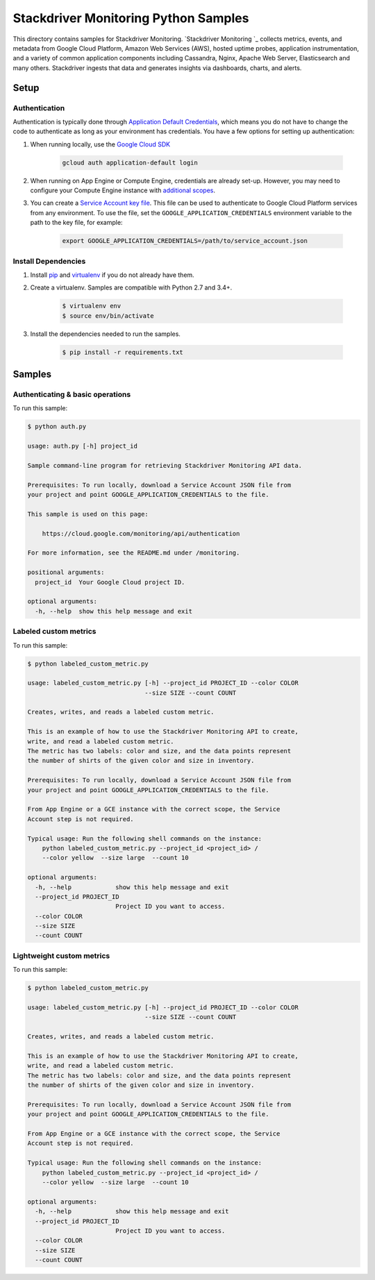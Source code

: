 .. This file is automatically generated. Do not edit this file directly.

Stackdriver Monitoring Python Samples
===============================================================================

This directory contains samples for Stackdriver Monitoring. `Stackdriver Monitoring `_ collects metrics, events, and metadata from Google Cloud Platform, Amazon Web Services (AWS), hosted uptime probes, application instrumentation, and a variety of common application components including Cassandra, Nginx, Apache Web Server, Elasticsearch and many others. Stackdriver ingests that data and generates insights via dashboards, charts, and alerts.




.. _Stackdriver Monitoring: https://cloud.google.com/monitoring/docs 

Setup
-------------------------------------------------------------------------------


Authentication
++++++++++++++

Authentication is typically done through `Application Default Credentials`_,
which means you do not have to change the code to authenticate as long as
your environment has credentials. You have a few options for setting up
authentication:

#. When running locally, use the `Google Cloud SDK`_

    .. code-block:: bash

        gcloud auth application-default login


#. When running on App Engine or Compute Engine, credentials are already
   set-up. However, you may need to configure your Compute Engine instance
   with `additional scopes`_.

#. You can create a `Service Account key file`_. This file can be used to
   authenticate to Google Cloud Platform services from any environment. To use
   the file, set the ``GOOGLE_APPLICATION_CREDENTIALS`` environment variable to
   the path to the key file, for example:

    .. code-block:: bash

        export GOOGLE_APPLICATION_CREDENTIALS=/path/to/service_account.json

.. _Application Default Credentials: https://cloud.google.com/docs/authentication#getting_credentials_for_server-centric_flow
.. _additional scopes: https://cloud.google.com/compute/docs/authentication#using
.. _Service Account key file: https://developers.google.com/identity/protocols/OAuth2ServiceAccount#creatinganaccount

Install Dependencies
++++++++++++++++++++

#. Install `pip`_ and `virtualenv`_ if you do not already have them.

#. Create a virtualenv. Samples are compatible with Python 2.7 and 3.4+.

    .. code-block:: bash

        $ virtualenv env
        $ source env/bin/activate

#. Install the dependencies needed to run the samples.

    .. code-block:: bash

        $ pip install -r requirements.txt

.. _pip: https://pip.pypa.io/
.. _virtualenv: https://virtualenv.pypa.io/

Samples
-------------------------------------------------------------------------------

Authenticating & basic operations
+++++++++++++++++++++++++++++++++++++++++++++++++++++++++++++++++++++++++++++++



To run this sample:

.. code-block:: bash

    $ python auth.py

    usage: auth.py [-h] project_id
    
    Sample command-line program for retrieving Stackdriver Monitoring API data.
    
    Prerequisites: To run locally, download a Service Account JSON file from
    your project and point GOOGLE_APPLICATION_CREDENTIALS to the file.
    
    This sample is used on this page:
    
        https://cloud.google.com/monitoring/api/authentication
    
    For more information, see the README.md under /monitoring.
    
    positional arguments:
      project_id  Your Google Cloud project ID.
    
    optional arguments:
      -h, --help  show this help message and exit


Labeled custom metrics
+++++++++++++++++++++++++++++++++++++++++++++++++++++++++++++++++++++++++++++++



To run this sample:

.. code-block:: bash

    $ python labeled_custom_metric.py

    usage: labeled_custom_metric.py [-h] --project_id PROJECT_ID --color COLOR
                                    --size SIZE --count COUNT
    
    Creates, writes, and reads a labeled custom metric.
    
    This is an example of how to use the Stackdriver Monitoring API to create,
    write, and read a labeled custom metric.
    The metric has two labels: color and size, and the data points represent
    the number of shirts of the given color and size in inventory.
    
    Prerequisites: To run locally, download a Service Account JSON file from
    your project and point GOOGLE_APPLICATION_CREDENTIALS to the file.
    
    From App Engine or a GCE instance with the correct scope, the Service
    Account step is not required.
    
    Typical usage: Run the following shell commands on the instance:
        python labeled_custom_metric.py --project_id <project_id> /
        --color yellow  --size large  --count 10
    
    optional arguments:
      -h, --help            show this help message and exit
      --project_id PROJECT_ID
                            Project ID you want to access.
      --color COLOR
      --size SIZE
      --count COUNT


Lightweight custom metrics
+++++++++++++++++++++++++++++++++++++++++++++++++++++++++++++++++++++++++++++++



To run this sample:

.. code-block:: bash

    $ python labeled_custom_metric.py

    usage: labeled_custom_metric.py [-h] --project_id PROJECT_ID --color COLOR
                                    --size SIZE --count COUNT
    
    Creates, writes, and reads a labeled custom metric.
    
    This is an example of how to use the Stackdriver Monitoring API to create,
    write, and read a labeled custom metric.
    The metric has two labels: color and size, and the data points represent
    the number of shirts of the given color and size in inventory.
    
    Prerequisites: To run locally, download a Service Account JSON file from
    your project and point GOOGLE_APPLICATION_CREDENTIALS to the file.
    
    From App Engine or a GCE instance with the correct scope, the Service
    Account step is not required.
    
    Typical usage: Run the following shell commands on the instance:
        python labeled_custom_metric.py --project_id <project_id> /
        --color yellow  --size large  --count 10
    
    optional arguments:
      -h, --help            show this help message and exit
      --project_id PROJECT_ID
                            Project ID you want to access.
      --color COLOR
      --size SIZE
      --count COUNT




.. _Google Cloud SDK: https://cloud.google.com/sdk/